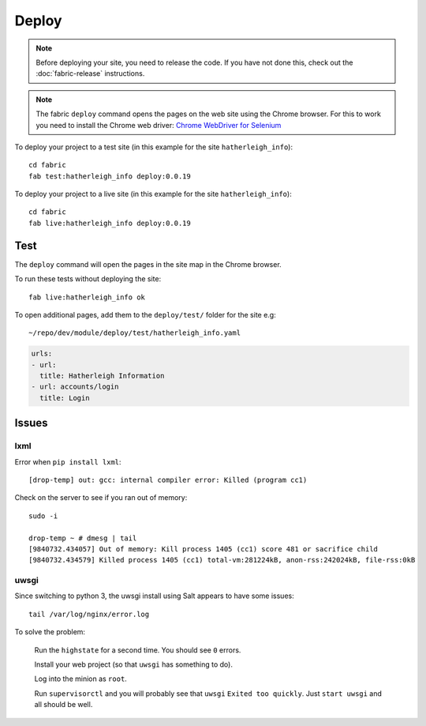 Deploy
******

.. highlight:: bash

.. note:: Before deploying your site, you need to release the code.  If you
          have not done this, check out the :doc:`fabric-release` instructions.

.. note:: The fabric ``deploy`` command opens the pages on the web site using
          the Chrome browser.  For this to work you need to install the Chrome
          web driver: `Chrome WebDriver for Selenium`_

.. _`Chrome WebDriver for Selenium`: https://www.pkimber.net/howto/testing/selenium/chrome.html

To deploy your project to a test site (in this example for the site
``hatherleigh_info``)::

  cd fabric
  fab test:hatherleigh_info deploy:0.0.19

To deploy your project to a live site (in this example for the site
``hatherleigh_info``)::

  cd fabric
  fab live:hatherleigh_info deploy:0.0.19

Test
====

The ``deploy`` command will open the pages in the site map in the Chrome
browser.

To run these tests without deploying the site::

  fab live:hatherleigh_info ok

To open additional pages, add them to the ``deploy/test/`` folder for the site
e.g::

  ~/repo/dev/module/deploy/test/hatherleigh_info.yaml

.. code-block:: yaml

  urls:
  - url:
    title: Hatherleigh Information
  - url: accounts/login
    title: Login

Issues
======

lxml
----

Error when ``pip install lxml``::

  [drop-temp] out: gcc: internal compiler error: Killed (program cc1)

Check on the server to see if you ran out of memory::

  sudo -i

  drop-temp ~ # dmesg | tail
  [9840732.434057] Out of memory: Kill process 1405 (cc1) score 481 or sacrifice child
  [9840732.434579] Killed process 1405 (cc1) total-vm:281224kB, anon-rss:242024kB, file-rss:0kB

uwsgi
-----

Since switching to python 3, the uwsgi install using Salt appears to have some
issues::

  tail /var/log/nginx/error.log

To solve the problem:

  Run the ``highstate`` for a second time.  You should see ``0`` errors.

  Install your web project (so that ``uwsgi`` has something to do).

  Log into the minion as ``root``.

  Run ``supervisorctl`` and you will probably see that ``uwsgi`` ``Exited too
  quickly``.  Just ``start uwsgi`` and all should be well.
